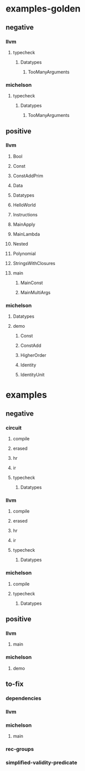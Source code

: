 * examples-golden
** negative
*** llvm
**** typecheck
***** Datatypes
****** TooManyArguments
*** michelson
**** typecheck
***** Datatypes
****** TooManyArguments
** positive
*** llvm
**** Bool
**** Const
**** ConstAddPrim
**** Data
**** Datatypes
**** HelloWorld
**** Instructions
**** MainApply
**** MainLambda
**** Nested
**** Polynomial
**** StringsWithClosures
**** main
***** MainConst
***** MainMultiArgs
*** michelson
**** Datatypes
**** demo
***** Const
***** ConstAdd
***** HigherOrder
***** Identity
***** IdentityUnit
* examples
** negative
*** circuit
**** compile
**** erased
**** hr
**** ir
**** typecheck
***** Datatypes
*** llvm
**** compile
**** erased
**** hr
**** ir
**** typecheck
***** Datatypes
*** michelson
**** compile
**** typecheck
***** Datatypes
** positive
*** llvm
**** main
*** michelson
**** demo
** to-fix
*** dependencies
*** llvm
*** michelson
**** main
*** rec-groups
*** simplified-validity-predicate
